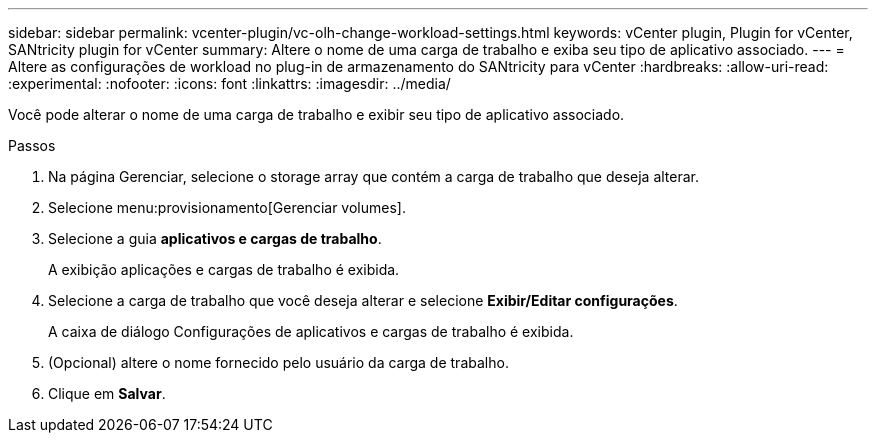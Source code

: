 ---
sidebar: sidebar 
permalink: vcenter-plugin/vc-olh-change-workload-settings.html 
keywords: vCenter plugin, Plugin for vCenter, SANtricity plugin for vCenter 
summary: Altere o nome de uma carga de trabalho e exiba seu tipo de aplicativo associado. 
---
= Altere as configurações de workload no plug-in de armazenamento do SANtricity para vCenter
:hardbreaks:
:allow-uri-read: 
:experimental: 
:nofooter: 
:icons: font
:linkattrs: 
:imagesdir: ../media/


[role="lead"]
Você pode alterar o nome de uma carga de trabalho e exibir seu tipo de aplicativo associado.

.Passos
. Na página Gerenciar, selecione o storage array que contém a carga de trabalho que deseja alterar.
. Selecione menu:provisionamento[Gerenciar volumes].
. Selecione a guia *aplicativos e cargas de trabalho*.
+
A exibição aplicações e cargas de trabalho é exibida.

. Selecione a carga de trabalho que você deseja alterar e selecione *Exibir/Editar configurações*.
+
A caixa de diálogo Configurações de aplicativos e cargas de trabalho é exibida.

. (Opcional) altere o nome fornecido pelo usuário da carga de trabalho.
. Clique em *Salvar*.

